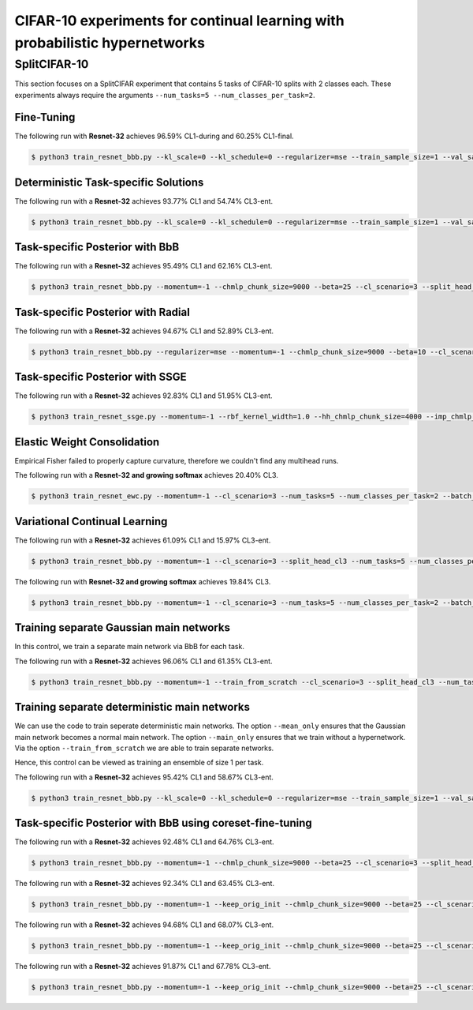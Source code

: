 CIFAR-10 experiments for continual learning with probabilistic hypernetworks
============================================================================

SplitCIFAR-10
-------------

This section focuses on a SplitCIFAR experiment that contains 5 tasks of CIFAR-10 splits with 2 classes each. These experiments always require the arguments ``--num_tasks=5 --num_classes_per_task=2``.

Fine-Tuning
^^^^^^^^^^^

The following run with **Resnet-32** achieves 96.59% CL1-during and 60.25% CL1-final.

.. code-block:: console 

    $ python3 train_resnet_bbb.py --kl_scale=0 --kl_schedule=0 --regularizer=mse --train_sample_size=1 --val_sample_size=1 --momentum=-1 --beta=0 --cl_scenario=3 --split_head_cl3 --num_tasks=5 --num_classes_per_task=2 --batch_size=32 --epochs=80 --lr=0.0005 --use_adam --clip_grad_norm=-1 --net_type=resnet --resnet_block_depth=5 --resnet_channel_sizes=16,16,32,64 --mnet_only --mean_only

Deterministic Task-specific Solutions
^^^^^^^^^^^^^^^^^^^^^^^^^^^^^^^^^^^^^

The following run with a **Resnet-32** achieves 93.77% CL1 and 54.74% CL3-ent.

.. code-block:: console 

    $ python3 train_resnet_bbb.py --kl_scale=0 --kl_schedule=0 --regularizer=mse --train_sample_size=1 --val_sample_size=1 --momentum=-1 --chmlp_chunk_size=7000 --beta=50 --cl_scenario=3 --split_head_cl3 --num_tasks=5 --num_classes_per_task=2 --batch_size=32 --epochs=40 --lr=0.0005 --use_adam --clip_grad_norm=-1 --net_type=resnet --resnet_block_depth=5 --resnet_channel_sizes=16,16,32,64 --hnet_type=chunked_hmlp --hmlp_arch= --cond_emb_size=16 --chunk_emb_size=16 --hnet_net_act=sigmoid --std_normal_temb=0.01 --std_normal_emb=1.0 --mean_only

Task-specific Posterior with BbB
^^^^^^^^^^^^^^^^^^^^^^^^^^^^^^^^

The following run with a **Resnet-32** achieves 95.49% CL1 and 62.16% CL3-ent.

.. code-block:: console 

    $ python3 train_resnet_bbb.py --momentum=-1 --chmlp_chunk_size=9000 --beta=25 --cl_scenario=3 --split_head_cl3 --num_tasks=5 --num_classes_per_task=2 --regularizer=mse --batch_size=32 --epochs=60 --lr=0.001 --use_adam --clip_grad_norm=-1 --train_sample_size=10 --prior_variance=1.0 --kl_scale=0.0001 --net_type=resnet --resnet_block_depth=5 --resnet_channel_sizes=16,16,32,64 --hnet_type=chunked_hmlp --hmlp_arch=100,100 --cond_emb_size=16 --chunk_emb_size=16 --std_normal_temb=1.0 --std_normal_emb=0.01 --hyper_gauss_init

Task-specific Posterior with Radial
^^^^^^^^^^^^^^^^^^^^^^^^^^^^^^^^^^^

The following run with a **Resnet-32** achieves 94.67% CL1 and 52.89% CL3-ent.

.. code-block:: console 

    $ python3 train_resnet_bbb.py --regularizer=mse --momentum=-1 --chmlp_chunk_size=9000 --beta=10 --cl_scenario=3 --split_head_cl3 --num_tasks=5 --num_classes_per_task=2 --batch_size=32 --epochs=60 --lr=0.001 --use_adam --clip_grad_norm=-1 --train_sample_size=1 --prior_variance=1.0 --kl_scale=0.0001 --radial_bnn --num_kl_samples=1 --net_type=resnet --resnet_block_depth=5 --resnet_channel_sizes=16,16,32,64 --hnet_type=chunked_hmlp --hmlp_arch=100,100 --cond_emb_size=32 --chunk_emb_size=32 --std_normal_temb=0.01 --std_normal_emb=1.0

Task-specific Posterior with SSGE
^^^^^^^^^^^^^^^^^^^^^^^^^^^^^^^^^

The following run with a **Resnet-32** achieves 92.83% CL1 and 51.95% CL3-ent.

.. code-block:: console 

    $ python3 train_resnet_ssge.py --momentum=-1 --rbf_kernel_width=1.0 --hh_chmlp_chunk_size=4000 --imp_chmlp_chunk_size=40000 --beta=100 --cl_scenario=3 --split_head_cl3 --num_tasks=5 --num_classes_per_task=2 --batch_size=64 --epochs=20 --lr=0.0005 --use_adam --clip_grad_norm=100.0 --train_sample_size=10 --prior_variance=1.0 --kl_scale=1e-05 --num_kl_samples=1 --net_type=resnet --resnet_block_depth=5 --resnet_channel_sizes=16,16,32,64 --imp_hnet_type=chunked_hmlp --imp_hmlp_arch=10,10,10,10 --imp_chunk_emb_size=32 --imp_hnet_net_act=relu --hh_hnet_type=chunked_hmlp --hh_hmlp_arch=100,100 --hh_cond_emb_size=32 --hh_chunk_emb_size=32 --hh_hnet_net_act=relu --std_normal_temb=0.1 --std_normal_emb=0.1 --latent_dim=8 --latent_std=1.0 --full_support_perturbation=0.0002 --num_ssge_eigenvals=-1 --thr_ssge_eigenvals=1.0 --ssge_sample_size=5

Elastic Weight Consolidation
^^^^^^^^^^^^^^^^^^^^^^^^^^^^

Empirical Fisher failed to properly capture curvature, therefore we couldn't find any multihead runs.

The following run with a **Resnet-32 and growing softmax** achieves 20.40% CL3.

.. code-block:: console 

    $ python3 train_resnet_ewc.py --momentum=-1 --cl_scenario=3 --num_tasks=5 --num_classes_per_task=2 --batch_size=32 --epochs=40 --lr=0.001 --use_adam --clip_grad_norm=100.0 --prior_variance=1.0 --net_type=resnet --resnet_block_depth=5 --resnet_channel_sizes=16,16,32,64 --during_acc_criterion=90,70,60,-1 --ewc_gamma=1.0 --ewc_lambda=0.01

Variational Continual Learning
^^^^^^^^^^^^^^^^^^^^^^^^^^^^^^

The following run with a **Resnet-32** achieves 61.09% CL1 and 15.97% CL3-ent.

.. code-block:: console

    $ python3 train_resnet_bbb.py --momentum=-1 --cl_scenario=3 --split_head_cl3 --num_tasks=5 --num_classes_per_task=2 --batch_size=32 --epochs=40 --lr=0.005 --use_adam --clip_grad_norm=100.0 --train_sample_size=10 --prior_variance=1.0 --kl_scale=0.0001 --use_prev_post_as_prior --net_type=resnet --resnet_block_depth=5 --resnet_channel_sizes=16,16,32,64 --mnet_only

The following run with **Resnet-32 and growing softmax** achieves 19.84% CL3.

.. code-block:: console 

    $ python3 train_resnet_bbb.py --momentum=-1 --cl_scenario=3 --num_tasks=5 --num_classes_per_task=2 --batch_size=32 --epochs=80 --lr=0.005 --use_adam --clip_grad_norm=100.0 --train_sample_size=1 --prior_variance=1.0 --kl_scale=0.01 --use_prev_post_as_prior --net_type=resnet --resnet_block_depth=5 --resnet_channel_sizes=16,16,32,64 --keep_orig_init --mnet_only

Training separate Gaussian main networks
^^^^^^^^^^^^^^^^^^^^^^^^^^^^^^^^^^^^^^^^

In this control, we train a separate main network via BbB for each task.

The following run with a **Resnet-32** achieves 96.06% CL1 and 61.35% CL3-ent.

.. code-block:: console

    $ python3 train_resnet_bbb.py --momentum=-1 --train_from_scratch --cl_scenario=3 --split_head_cl3 --num_tasks=5 --num_classes_per_task=2 --batch_size=32 --epochs=80 --lr=0.01 --use_adam --clip_grad_norm=-1 --train_sample_size=10 --prior_variance=1.0 --kl_scale=0.01 --net_type=resnet --resnet_block_depth=5 --resnet_channel_sizes=16,16,32,64 --keep_orig_init --mnet_only

Training separate deterministic main networks
^^^^^^^^^^^^^^^^^^^^^^^^^^^^^^^^^^^^^^^^^^^^^

We can use the code to train seperate deterministic main networks. The option ``--mean_only`` ensures that the Gaussian main network becomes a normal main network. The option ``--main_only`` ensures that we train without a hypernetwork. Via the option ``--train_from_scratch`` we are able to train separate networks.

Hence, this control can be viewed as training an ensemble of size 1 per task.

The following run with  a **Resnet-32** achieves 95.42% CL1 and 58.67% CL3-ent.

.. code-block:: console 

    $ python3 train_resnet_bbb.py --kl_scale=0 --kl_schedule=0 --regularizer=mse --train_sample_size=1 --val_sample_size=1 --momentum=-1 --beta=0 --train_from_scratch --cl_scenario=3 --split_head_cl3 --num_tasks=5 --num_classes_per_task=2 --batch_size=32 --epochs=40 --lr=0.0005 --use_adam --clip_grad_norm=-1 --net_type=resnet --resnet_block_depth=5 --resnet_channel_sizes=16,16,32,64 --mnet_only --mean_only


Task-specific Posterior with BbB using coreset-fine-tuning
^^^^^^^^^^^^^^^^^^^^^^^^^^^^^^^^^^^^^^^^^^^^^^^^^^^^^^^^^^

The following run with a **Resnet-32** achieves 92.48% CL1 and 64.76% CL3-ent.

.. code-block:: console 

    $ python3 train_resnet_bbb.py --momentum=-1 --chmlp_chunk_size=9000 --beta=25 --cl_scenario=3 --split_head_cl3 --num_tasks=5 --num_classes_per_task=2 --regularizer=mse --batch_size=32 --epochs=60 --lr=0.001 --use_adam --clip_grad_norm=-1 --train_sample_size=10 --prior_variance=1.0 --kl_scale=0.0001 --coreset_size=100 --per_task_coreset --final_coresets_finetune --final_coresets_kl_scale=-1 --final_coresets_n_iter=-1 --final_coresets_epochs=-1 --final_coresets_balance=0.5 --net_type=resnet --resnet_block_depth=5 --resnet_channel_sizes=16,16,32,64 --hnet_type=chunked_hmlp --hmlp_arch=100,100 --cond_emb_size=16 --chunk_emb_size=16 --std_normal_temb=1.0 --std_normal_emb=0.01 --hyper_gauss_init

The following run with a **Resnet-32** achieves 92.34% CL1 and 63.45% CL3-ent.

.. code-block:: console 

    $ python3 train_resnet_bbb.py --momentum=-1 --keep_orig_init --chmlp_chunk_size=9000 --beta=25 --cl_scenario=3 --split_head_cl3 --num_tasks=5 --num_classes_per_task=2 --regularizer=mse --batch_size=32 --epochs=60 --lr=0.001 --use_adam --clip_grad_norm=-1 --train_sample_size=10 --prior_variance=1.0 --kl_scale=0.0001 --coreset_size=100 --per_task_coreset --final_coresets_finetune --final_coresets_kl_scale=-1 --final_coresets_n_iter=-1 --net_type=resnet --resnet_block_depth=5 --resnet_channel_sizes=16,16,32,64 --hnet_type=chunked_hmlp --hmlp_arch=100,100 --cond_emb_size=16 --chunk_emb_size=16 --std_normal_temb=1.0 --std_normal_emb=0.01 --hyper_gauss_init

The following run with a **Resnet-32** achieves 94.68% CL1 and 68.07% CL3-ent.

.. code-block:: console 

    $ python3 train_resnet_bbb.py --momentum=-1 --keep_orig_init --chmlp_chunk_size=9000 --beta=25 --cl_scenario=3 --split_head_cl3 --num_tasks=5 --num_classes_per_task=2 --regularizer=mse --batch_size=32 --epochs=60 --lr=0.001 --use_adam --clip_grad_norm=-1 --train_sample_size=10 --prior_variance=1.0 --kl_scale=0.0001 --coreset_size=500 --per_task_coreset --final_coresets_finetune --final_coresets_use_random_labels --final_coresets_kl_scale=0.001 --final_coresets_n_iter=-1 --final_coresets_epochs=10 --final_coresets_balance=0.8 --net_type=resnet --resnet_block_depth=5 --resnet_channel_sizes=16,16,32,64 --hnet_type=chunked_hmlp --hmlp_arch=100,100 --cond_emb_size=16 --chunk_emb_size=16 --std_normal_temb=1.0 --std_normal_emb=0.01 --hyper_gauss_init

The following run with a **Resnet-32** achieves 91.87% CL1 and 67.78% CL3-ent.

.. code-block:: console 

    $ python3 train_resnet_bbb.py --momentum=-1 --keep_orig_init --chmlp_chunk_size=9000 --beta=25 --cl_scenario=3 --split_head_cl3 --num_tasks=5 --num_classes_per_task=2 --regularizer=mse --batch_size=32 --epochs=60 --lr=0.001 --use_adam --clip_grad_norm=-1 --train_sample_size=10 --prior_variance=1.0 --kl_scale=0.0001 --coreset_size=500 --per_task_coreset --final_coresets_finetune --final_coresets_use_random_labels --final_coresets_kl_scale=-1 --final_coresets_n_iter=-1 --net_type=resnet --resnet_block_depth=5 --resnet_channel_sizes=16,16,32,64 --hnet_type=chunked_hmlp --hmlp_arch=100,100 --cond_emb_size=16 --chunk_emb_size=16 --std_normal_temb=1.0 --std_normal_emb=0.01 --hyper_gauss_init
